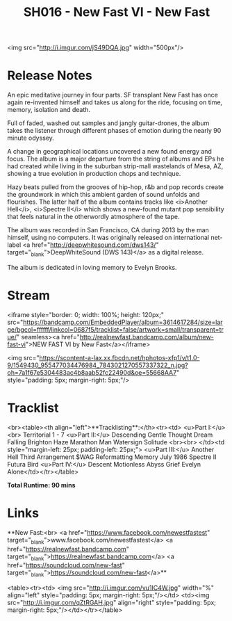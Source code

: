 #+TITLE: SH016 - New Fast VI - New Fast
#+DATE_CREATED: <2015-02-06 Fri>
#+FIRN_UNDER: Releases
#+FIRN_ORDER: 19
<img src="http://i.imgur.com/jS49DQA.jpg" width="500px"/>
* Release Notes
An epic meditative journey in four parts. SF transplant New Fast has once again re-invented himself and takes us along for the ride, focusing on time, memory, isolation and death.

Full of faded, washed out samples and jangly guitar-drones, the album takes the listener through different phases of emotion during the nearly 90 minute odyssey.

A change in geographical locations uncovered a new found energy and focus. The album is a major departure from the string of albums and EPs he had created while living in the suburban strip-mall wastelands of Mesa, AZ, showing a true evolution in production chops and technique.

Hazy beats pulled from the grooves of hip-hop, r&b and pop records create the groundwork in which this ambient garden of sound unfolds and flourishes. The latter half of the album contains tracks like <i>Another Hell</i>, <i>Spectre II</i> which shows a new-found mutant pop sensibility that feels natural in the otherwordly atmosphere of the tape.

The album was recorded in San Francisco, CA during 2013 by the man himself, using no computers. It was originally released on international net-label <a href="http://deepwhitesound.com/dws143/" target="_blank">DeepWhiteSound (DWS 143)</a> as a digital release.

The album is dedicated in loving memory to Evelyn Brooks.
* Stream
<iframe style="border: 0; width: 100%; height: 120px;" src="https://bandcamp.com/EmbeddedPlayer/album=3614617284/size=large/bgcol=ffffff/linkcol=0687f5/tracklist=false/artwork=small/transparent=true/" seamless><a href="http://realnewfast.bandcamp.com/album/new-fast-vi">NEW FAST VI by New Fast</a></iframe>



<img src="https://scontent-a-lax.xx.fbcdn.net/hphotos-xfp1/v/t1.0-9/1549430_955477034476984_7843021270557337322_n.jpg?oh=7a1f67e5304483ac4b8aab52fc22490d&oe=55668AA7" style="padding: 5px; margin-right: 5px;"/>

* Tracklist
<br><table><th align="left">**Tracklisting**:</th><tr><td>
<u>Part I:</u><br> Territorial 1 - 7
<u>Part II:</u>
Descending
Gentle Thought
Dream
Falling
Brighton
Haze
Marathon Man
Watersign
Solitude
<br><br>
</td><td style="margin-left: 25px; padding-left: 25px;">
<u>Part III:</u>
Another Hell
Third Arrangement
$WAG
Reformatting Memory
July 1986
Spectre II
Futura
Bird
<u>Part IV:</u>
Descent
Motionless
Abyss
Grief
Evelyn
Alone</td></tr></table>

**Total Runtime: 90 mins**
* Links
**New Fast:<br>
<a href="https://www.facebook.com/newestfastest" target="_blank">www.facebook.com/newestfastest</a>
<a href="https://realnewfast.bandcamp.com" target="_blank">https://realnewfast.bandcamp.com</a>
<a href="https://soundcloud.com/new-fast" target="_blank">https://soundcloud.com/new-fast</a>**

<table><tr><td>
<img src="http://i.imgur.com/vu1IC4W.jpg" width="%" align="left" style="padding: 5px; margin-right: 5px;"/></td>
<td><img src="http://i.imgur.com/qZtRGAH.jpg" align="right" style="padding: 5px; margin-right: 5px;"/></td></tr></table>
